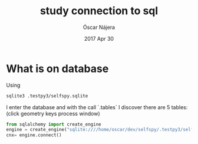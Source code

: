#+TITLE:  study connection to sql
#+AUTHOR: Óscar Nájera
#+EMAIL:  hello@oscarnajera.com
#+DATE:   2017 Apr 30
#+STARTUP: hideblocks
#+OPTIONS: toc:nil num:nil
* What is on database
Using
#+BEGIN_SRC bash
sqlite3 .testpy3/selfspy.sqlite
#+END_SRC
I enter the database and with the call `.tables` I discover there are
5 tables: (click geometry keys process window)

#+BEGIN_SRC python
  from sqlalchemy import create_engine
  engine = create_engine("sqlite:////home/oscar/dev/selfspy/.testpy3/selfspy.sqlite")
  cnx= engine.connect()
#+END_SRC

#+RESULTS:
#+BEGIN_SRC python :results output
  import sqlite3
  import pandas as pd

  # Create a SQL connection to our SQLite database and transfer to pandas
  con = sqlite3.connect("/home/oscar/dev/selfspy/.testpy3/selfspy.sqlite")
  window = pd.read_sql_query("SELECT * from window", con, index_col='id')
  process = pd.read_sql_query("SELECT * from process", con,
                              index_col='id', parse_dates=['created_at'])
  keys = pd.read_sql_query("SELECT * from keys", con,
                           index_col='id', parse_dates=['created_at', 'started'])
  con.close()
  # total activity
  import matplotlib.pyplot as plt
  plt.plot(df['created_at'] - df['started'])
  plt.show()
#+END_SRC

#+RESULTS:
:
:
:
